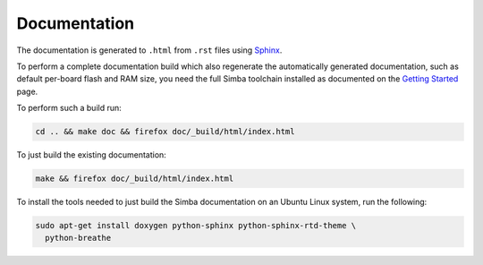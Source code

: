 Documentation
=============

The documentation is generated to ``.html`` from ``.rst`` files using
`Sphinx`_.

To perform a complete documentation build which also regenerate the
automatically generated documentation, such as default per-board flash
and RAM size, you need the full Simba toolchain installed as
documented on the `Getting Started`_ page.

To perform such a build run:

.. code-block:: text

   cd .. && make doc && firefox doc/_build/html/index.html

To just build the existing documentation:

.. code-block:: text

   make && firefox doc/_build/html/index.html

To install the tools needed to just build the Simba documentation on
an Ubuntu Linux system, run the following:

.. code-block:: text

   sudo apt-get install doxygen python-sphinx python-sphinx-rtd-theme \
     python-breathe

.. _Sphinx: http://www.sphinx-doc.org
.. _Getting Started: http://simba-os.readthedocs.io/en/latest/getting-started.html#simba-simba-build-system
